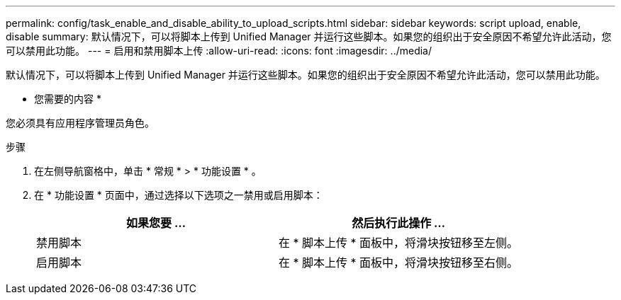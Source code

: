 ---
permalink: config/task_enable_and_disable_ability_to_upload_scripts.html 
sidebar: sidebar 
keywords: script upload, enable, disable 
summary: 默认情况下，可以将脚本上传到 Unified Manager 并运行这些脚本。如果您的组织出于安全原因不希望允许此活动，您可以禁用此功能。 
---
= 启用和禁用脚本上传
:allow-uri-read: 
:icons: font
:imagesdir: ../media/


[role="lead"]
默认情况下，可以将脚本上传到 Unified Manager 并运行这些脚本。如果您的组织出于安全原因不希望允许此活动，您可以禁用此功能。

* 您需要的内容 *

您必须具有应用程序管理员角色。

.步骤
. 在左侧导航窗格中，单击 * 常规 * > * 功能设置 * 。
. 在 * 功能设置 * 页面中，通过选择以下选项之一禁用或启用脚本：
+
[cols="2*"]
|===
| 如果您要 ... | 然后执行此操作 ... 


 a| 
禁用脚本
 a| 
在 * 脚本上传 * 面板中，将滑块按钮移至左侧。



 a| 
启用脚本
 a| 
在 * 脚本上传 * 面板中，将滑块按钮移至右侧。

|===

